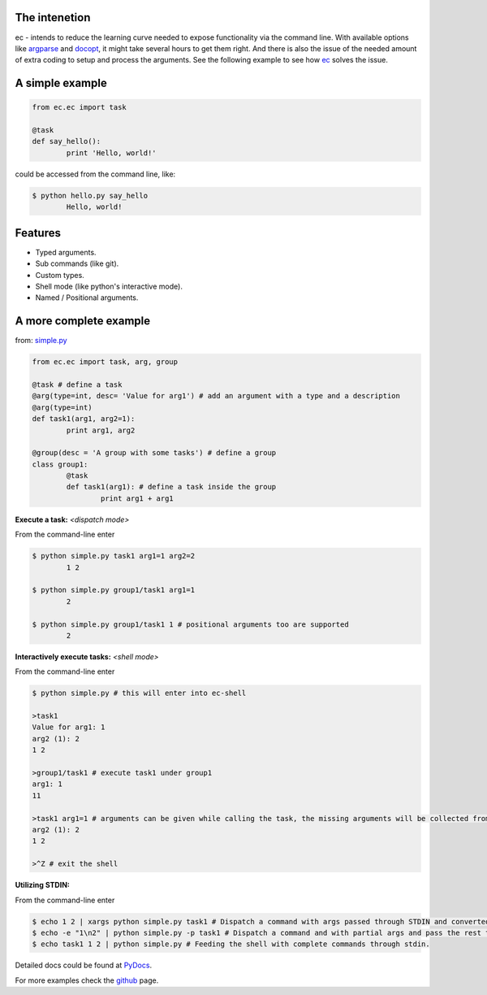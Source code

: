 The intenetion
---------------
ec - intends to reduce the learning curve needed to expose functionality via the command line. With available options like `argparse <https://pypi.python.org/pypi/argparse>`_ and `docopt <https://pypi.python.org/pypi/docopt>`_, it might take several hours to get them right. And there is also the issue of the needed amount of extra coding to setup and process the arguments. See the following example to see how `ec <https://pypi.python.org/pypi/ec>`_ solves the issue.

A simple example
----------------
.. code:: python

	from ec.ec import task

	@task
	def say_hello():
		print 'Hello, world!'

could be accessed from the command line, like:

.. code:: bash

	$ python hello.py say_hello
		Hello, world!

Features
--------

* Typed arguments.

* Sub commands (like git).

* Custom types.

* Shell mode (like python's interactive mode).

* Named / Positional arguments.

A more complete example
-----------------------
from: `simple.py <https://github.com/Laufire/ec/blob/master/scripts/examples/simple.py>`_

.. code:: python

	from ec.ec import task, arg, group

	@task # define a task
	@arg(type=int, desc= 'Value for arg1') # add an argument with a type and a description
	@arg(type=int)
	def task1(arg1, arg2=1):
		print arg1, arg2

	@group(desc = 'A group with some tasks') # define a group
	class group1:
		@task
		def task1(arg1): # define a task inside the group
			print arg1 + arg1

**Execute a task:** *<dispatch mode>*

From the command-line enter

.. code:: bash

	$ python simple.py task1 arg1=1 arg2=2
		1 2

	$ python simple.py group1/task1 arg1=1
		2

	$ python simple.py group1/task1 1 # positional arguments too are supported
		2

**Interactively execute tasks:** *<shell mode>*

From the command-line enter

.. code:: bash

	$ python simple.py # this will enter into ec-shell

	>task1
	Value for arg1: 1
	arg2 (1): 2
	1 2

	>group1/task1 # execute task1 under group1
	arg1: 1
	11

	>task1 arg1=1 # arguments can be given while calling the task, the missing arguments will be collected from the user
	arg2 (1): 2
	1 2

	>^Z # exit the shell

**Utilizing STDIN:**

From the command-line enter

.. code:: bash

	$ echo 1 2 | xargs python simple.py task1 # Dispatch a command with args passed through STDIN and converted to args using xargs.
	$ echo -e "1\n2" | python simple.py -p task1 # Dispatch a command and with partial args and pass the rest through STDIN.
	$ echo task1 1 2 | python simple.py # Feeding the shell with complete commands through stdin.

Detailed docs could be found at `PyDocs <http://pythonhosted.org/ec/>`_.

For more examples check the `github <https://github.com/Laufire/ec/tree/master/scripts/examples>`_ page.
